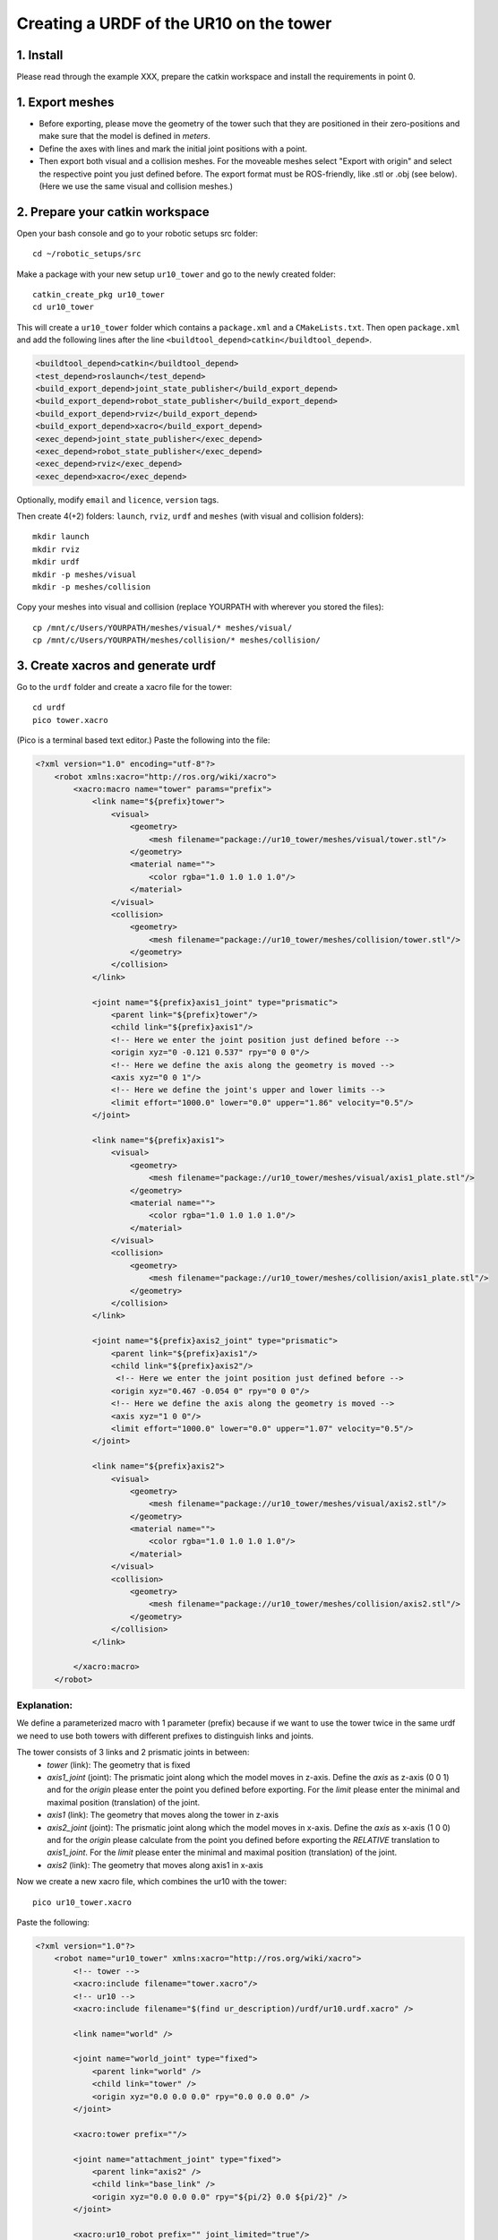 .. _ros_examples:

********************************************************************************
Creating a URDF of the UR10 on the tower
********************************************************************************

1. Install
==========

Please read through the example XXX, prepare the catkin workspace and install the requirements in point 0.


1. Export meshes
================

* Before exporting, please move the geometry of the tower such that they are 
  positioned in their zero-positions and make sure that the model is defined in 
  *meters*. 
* Define the axes with lines and mark the initial joint positions with a point.
* Then export both visual and a collision meshes. For the moveable meshes select 
  "Export with origin" and select the respective point you just defined before.
  The export format must be ROS-friendly, like .stl or .obj (see below). (Here 
  we use the same visual and collision meshes.)

.. figure:: 09_ur10_tower_urdf_01.jpg
    :figclass: figure
    :class: figure-img img-fluid

.. figure:: 09_ur10_tower_urdf_01-1.jpg
    :figclass: figure
    :class: figure-img img-fluid

.. figure:: 09_ur10_tower_urdf_01-2.jpg
    :figclass: figure
    :class: figure-img img-fluid

.. figure:: 09_ur10_tower_urdf_02.jpg
    :figclass: figure
    :class: figure-img img-fluid

.. figure:: 09_ur10_tower_urdf_03.jpg
    :figclass: figure
    :class: figure-img img-fluid


2. Prepare your catkin workspace
================================

Open your bash console and go to your robotic setups src folder::

  cd ~/robotic_setups/src

Make a package with your new setup ``ur10_tower`` and go to the newly created folder::

  catkin_create_pkg ur10_tower
  cd ur10_tower

This will create a ``ur10_tower`` folder which contains a ``package.xml`` and a
``CMakeLists.txt``. Then open ``package.xml`` and add the following lines after
the line ``<buildtool_depend>catkin</buildtool_depend>``.

.. code-block:: xml

  <buildtool_depend>catkin</buildtool_depend>
  <test_depend>roslaunch</test_depend>
  <build_export_depend>joint_state_publisher</build_export_depend>
  <build_export_depend>robot_state_publisher</build_export_depend>
  <build_export_depend>rviz</build_export_depend>
  <build_export_depend>xacro</build_export_depend>
  <exec_depend>joint_state_publisher</exec_depend>
  <exec_depend>robot_state_publisher</exec_depend>
  <exec_depend>rviz</exec_depend>
  <exec_depend>xacro</exec_depend>

Optionally, modify ``email`` and ``licence``, ``version`` tags.

Then create 4(+2) folders: ``launch``, ``rviz``, ``urdf`` and ``meshes`` (with visual and collision folders)::

  mkdir launch
  mkdir rviz
  mkdir urdf
  mkdir -p meshes/visual
  mkdir -p meshes/collision

Copy your meshes into visual and collision (replace YOURPATH with wherever you
stored the files)::

  cp /mnt/c/Users/YOURPATH/meshes/visual/* meshes/visual/
  cp /mnt/c/Users/YOURPATH/meshes/collision/* meshes/collision/


3. Create xacros and generate urdf
==================================

Go to the ``urdf`` folder and create a xacro file for the tower::

  cd urdf
  pico tower.xacro

(Pico is a terminal based text editor.) Paste the following into the file:

.. code-block:: xml

    <?xml version="1.0" encoding="utf-8"?>
        <robot xmlns:xacro="http://ros.org/wiki/xacro">
            <xacro:macro name="tower" params="prefix">
                <link name="${prefix}tower">
                    <visual>
                        <geometry>
                            <mesh filename="package://ur10_tower/meshes/visual/tower.stl"/>
                        </geometry>
                        <material name="">
                            <color rgba="1.0 1.0 1.0 1.0"/>
                        </material>
                    </visual>
                    <collision>
                        <geometry>
                            <mesh filename="package://ur10_tower/meshes/collision/tower.stl"/>
                        </geometry>
                    </collision>
                </link>

                <joint name="${prefix}axis1_joint" type="prismatic">
                    <parent link="${prefix}tower"/>
                    <child link="${prefix}axis1"/>
                    <!-- Here we enter the joint position just defined before -->
                    <origin xyz="0 -0.121 0.537" rpy="0 0 0"/>
                    <!-- Here we define the axis along the geometry is moved -->
                    <axis xyz="0 0 1"/>
                    <!-- Here we define the joint's upper and lower limits -->
                    <limit effort="1000.0" lower="0.0" upper="1.86" velocity="0.5"/>
                </joint>

                <link name="${prefix}axis1">
                    <visual>
                        <geometry>
                            <mesh filename="package://ur10_tower/meshes/visual/axis1_plate.stl"/>
                        </geometry>
                        <material name="">
                            <color rgba="1.0 1.0 1.0 1.0"/>
                        </material>
                    </visual>
                    <collision>
                        <geometry>
                            <mesh filename="package://ur10_tower/meshes/collision/axis1_plate.stl"/>
                        </geometry>
                    </collision>
                </link>

                <joint name="${prefix}axis2_joint" type="prismatic">
                    <parent link="${prefix}axis1"/>
                    <child link="${prefix}axis2"/>
                     <!-- Here we enter the joint position just defined before -->
                    <origin xyz="0.467 -0.054 0" rpy="0 0 0"/>
                    <!-- Here we define the axis along the geometry is moved -->
                    <axis xyz="1 0 0"/>
                    <limit effort="1000.0" lower="0.0" upper="1.07" velocity="0.5"/>
                </joint>

                <link name="${prefix}axis2">
                    <visual>
                        <geometry>
                            <mesh filename="package://ur10_tower/meshes/visual/axis2.stl"/>
                        </geometry>
                        <material name="">
                            <color rgba="1.0 1.0 1.0 1.0"/>
                        </material>
                    </visual>
                    <collision>
                        <geometry>
                            <mesh filename="package://ur10_tower/meshes/collision/axis2.stl"/>
                        </geometry>
                    </collision>
                </link>

            </xacro:macro>
        </robot>

Explanation:
------------

We define a parameterized macro with 1 parameter (prefix) because if we want to
use the tower twice in the same urdf we need to use both towers with different
prefixes to distinguish links and joints. 

The tower consists of 3 links and 2 prismatic joints in between:
    * *tower* (link): The geometry that is fixed
    * *axis1_joint* (joint): The prismatic joint along which the model moves in 
      z-axis. Define the *axis* as z-axis (0 0 1) and for the *origin* please
      enter the point you defined before exporting. For the *limit* please enter
      the minimal and maximal position (translation) of the joint. 
    * *axis1* (link): The geometry that moves along the tower in z-axis
    * *axis2_joint* (joint): The prismatic joint along which the model moves in 
      x-axis. Define the *axis* as x-axis (1 0 0) and for the *origin* please 
      calculate from the point you defined before exporting the *RELATIVE* 
      translation to *axis1_joint*. For the *limit* please enter
      the minimal and maximal position (translation) of the joint. 
    * *axis2* (link): The geometry that moves along axis1 in x-axis

Now we create a new xacro file, which combines the ur10 with the tower::

  pico ur10_tower.xacro

Paste the following:

.. code-block:: xml

    <?xml version="1.0"?>
        <robot name="ur10_tower" xmlns:xacro="http://ros.org/wiki/xacro">
            <!-- tower -->
            <xacro:include filename="tower.xacro"/>
            <!-- ur10 -->
            <xacro:include filename="$(find ur_description)/urdf/ur10.urdf.xacro" />

            <link name="world" />

            <joint name="world_joint" type="fixed">
                <parent link="world" />
                <child link="tower" />
                <origin xyz="0.0 0.0 0.0" rpy="0.0 0.0 0.0" />
            </joint>

            <xacro:tower prefix=""/>

            <joint name="attachment_joint" type="fixed">
                <parent link="axis2" />
                <child link="base_link" />
                <origin xyz="0.0 0.0 0.0" rpy="${pi/2} 0.0 ${pi/2}" />
            </joint>

            <xacro:ur10_robot prefix="" joint_limited="true"/>

        </robot>

Explanation:
------------

* To define the tower in regard to the world coordinate frame, we add first the
  world link (no geometry) with the world joint in the worldXY frame and add the 
  world link as parent and the tower link as child.
* Then we include the tower.xacro with parameter ``prefix=""``.
* We define another joint between the ``axis2`` link (parent) and the 
  ``base_link`` (child) of the robot (the first link in the robot's 
  kinematic model). This joint is fixed, has no translation in
  regard to its previous joint (which is ``axis2_joint``), however it has a 
  rotation (``rpy="${pi/2} 0.0 ${pi/2}"``) since the robot is mounted on the
  side. The rotation is expressed in static "xyz" euler angles.
  Just as a quick reminder, this can be calculated as such:

.. code-block:: python

    from compas.geometry import Frame
    from compas.geometry import Transformation
    
    f1 = Frame.worldXY()
    f2 = Frame.worldYZ()
    T = Transformation.from_frame_to_frame(f1, f2)
    euler_angles = T.rotation.euler_angles(static=True, axes='xyz')

Now create the urdf.::

  rosrun xacro xacro --inorder -o ur10_tower.urdf ur10_tower.xacro

This will create  ur10_tower.urdf in the directory.

You can also check the urdf with::

  check_urdf ur10_tower.urdf

This will output::

robot name is: ur10_tower
---------- Successfully Parsed XML ---------------
root Link: world has 1 child(ren)
    child(1):  tower
        child(1):  axis1
            child(1):  axis2
                child(1):  base_link
                    child(1):  base
                    child(2):  shoulder_link
                        child(1):  upper_arm_link
                            child(1):  forearm_link
                                child(1):  wrist_1_link
                                    child(1):  wrist_2_link
                                        child(1):  wrist_3_link
                                            child(1):  ee_link
                                            child(2):  tool0


4. View urdf
============

Now locate the path where you stored the urdf_tutorial, e.g. YOURPATH and copy
2 files to your package folder::
  
    cd ..
    cp YOURPATH/urdf_tutorial/rviz/urdf.rviz rviz/
    cp YOURPATH/urdf_tutorial/launch/display.launch launch/

Now modify display.launch in the ``launch`` directory::

  cd launch
  pico display.launch

Change the 2 ``arg`` tags with ``name="model"`` and ``name="rvizconfig"`` such 
that they match the following:

.. code-block:: xml

  <launch>

        <arg name="model" default="$(find ur10_tower)/urdf/ur10_tower.urdf"/>
        <arg name="gui" default="true" />
        <arg name="rvizconfig" default="$(find ur10_tower)/rviz/urdf.rviz" />

        <param name="robot_description" command="$(find xacro)/xacro --inorder $(arg model)" />
        <param name="use_gui" value="$(arg gui)"/>

        <node name="joint_state_publisher" pkg="joint_state_publisher" type="joint_state_publishe$  <node name="robot_state_publisher" pkg="robot_state_publisher" type="state_publisher" />
        <node name="rviz" pkg="rviz" type="rviz" args="-d $(arg rvizconfig)" required="true" />

    </launch>

Now we need to source the package path in our catkin workspace::

  cd ~/robotic_setups
  catkin_make
  source devel/setup.bash

And then run::

  roslaunch ur10_tower display.launch

.. figure:: 09_ur10_tower_urdf_06.jpg
    :figclass: figure
    :class: figure-img img-fluid

    Screenshot of RViz showing the ur10 on the tower.

In RViz you can customize the display settings and save the ``urdf.rviz``


Further links
=============

* http://wiki.ros.org/urdf/Tutorials/Building%20a%20Visual%20Robot%20Model%20with%20URDF%20from%20Scratch
* http://wiki.ros.org/urdf/Tutorials/Adding%20Physical%20and%20Collision%20Properties%20to%20a%20URDF%20Model
* http://wiki.ros.org/urdf/Tutorials/Create%20your%20own%20urdf%20file
* http://wiki.ros.org/Industrial/Tutorials/Create%20a%20URDF%20for%20an%20Industrial%20Robot
* http://wiki.ros.org/Industrial/Tutorials/WorkingWithRosIndustrialRobotSupportPackages



@arch.ethz.ch